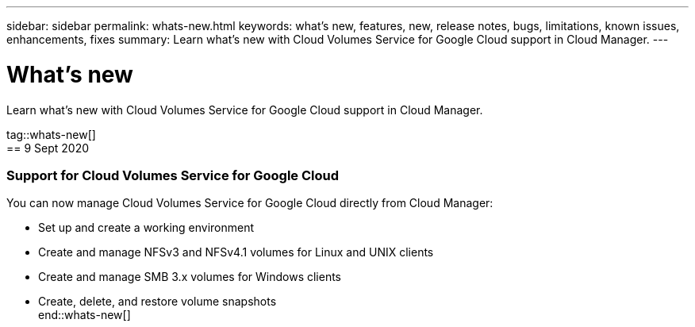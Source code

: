 ---
sidebar: sidebar
permalink: whats-new.html
keywords: what's new, features, new, release notes, bugs, limitations, known issues, enhancements, fixes
summary: Learn what's new with Cloud Volumes Service for Google Cloud support in Cloud Manager.
---

= What's new
:hardbreaks:
:nofooter:
:icons: font
:linkattrs:
:imagesdir: ./media/

[.lead]
Learn what's new with Cloud Volumes Service for Google Cloud support in Cloud Manager.

tag::whats-new[]
== 9 Sept 2020

=== Support for Cloud Volumes Service for Google Cloud

You can now manage Cloud Volumes Service for Google Cloud directly from Cloud Manager:

* Set up and create a working environment
* Create and manage NFSv3 and NFSv4.1 volumes for Linux and UNIX clients
* Create and manage SMB 3.x volumes for Windows clients
*	Create, delete, and restore volume snapshots
end::whats-new[]
